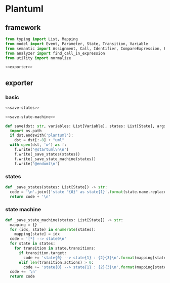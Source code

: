#+STARTUP: indent
* Plantuml
** framework
#+begin_src python :tangle ${BUILDDIR}/plantuml.py
  from typing import List, Mapping
  from model import Event, Parameter, State, Transition, Variable
  from semantic import Assignment, Call, Identifier, CompareExpression, Expression, BoolExpression
  from analyzer import find_call_in_expression
  from utility import normalize

  <<exporter>>

#+end_src
** exporter
*** basic
#+begin_src python :noweb-ref exporter
  <<save-states>>

  <<save-state-machine>>

  def save(dst: str, variables: List[Variable], states: List[State], args):
    import os.path
    if dst.endswith('plantuml'):
      dst = dst[:-8] + "uml"
    with open(dst, 'w') as f:
      f.write('@startuml\n\n')
      f.write(_save_states(states))
      f.write(_save_state_machine(states))
      f.write('@enduml\n')
#+end_src
*** states
#+begin_src python :noweb-ref save-states
  def _save_states(states: List[State]) -> str:
    code = '\n'.join(['state "{0}" as state{1}'.format(state.name.replace('\n', '\\n'), idx) for idx, state in enumerate(states)]) + '\n'
    return code + '\n'
#+end_src
*** state machine
#+begin_src python :noweb-ref save-state-machine
  def _save_state_machine(states: List[State]) -> str:
    mapping = {}
    for (idx, state) in enumerate(states):
      mapping[state] = idx
    code = '[*] --> state0\n'
    for state in states:
      for transition in state.transitions:
        if transition.target:
          code += 'state{0} --> state{1} : {2}{3}\n'.format(mapping[state], mapping[transition.target], transition.event, "[%s]" % transition.guard if transition.guard else "")
        elif len(transition.actions) > 0:
          code += 'state{0} --> state{1} : {2}{3}\n'.format(mapping[state], mapping[state], transition.event, "[%s]" % transition.guard if transition.guard else "")
    code += '\n'
    return code
#+end_src
